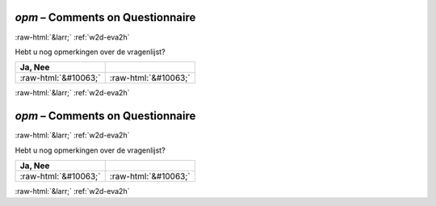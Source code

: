 .. _w2d-opm:

 
 .. role:: raw-html(raw) 
        :format: html 

`opm` – Comments on Questionnaire
=================================


:raw-html:`&larr;` :ref:`w2d-eva2h` 


Hebt u nog opmerkingen over de vragenlijst?

.. csv-table::
   :delim: |
   :header: Ja, Nee

           :raw-html:`&#10063;`|:raw-html:`&#10063;`

.. image:: ../_screenshots/w2-opm.png


:raw-html:`&larr;` :ref:`w2d-eva2h` 

.. _w2d-opm:

 
 .. role:: raw-html(raw) 
        :format: html 

`opm` – Comments on Questionnaire
=================================


:raw-html:`&larr;` :ref:`w2d-eva2h` 


Hebt u nog opmerkingen over de vragenlijst?

.. csv-table::
   :delim: |
   :header: Ja, Nee

           :raw-html:`&#10063;`|:raw-html:`&#10063;`

.. image:: ../_screenshots/w2-opm.png


:raw-html:`&larr;` :ref:`w2d-eva2h` 

